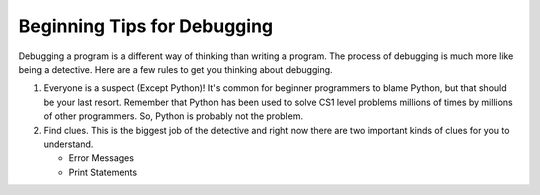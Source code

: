 ..  Copyright (C)  Brad Miller, David Ranum, Jeffrey Elkner, Peter Wentworth, Allen B. Downey, Chris
    Meyers, and Dario Mitchell.  Permission is granted to copy, distribute
    and/or modify this document under the terms of the GNU Free Documentation
    License, Version 1.3 or any later version published by the Free Software
    Foundation; with Invariant Sections being Forward, Prefaces, and
    Contributor List, no Front-Cover Texts, and no Back-Cover Texts.  A copy of
    the license is included in the section entitled "GNU Free Documentation
    License".

.. qnum::
   :prefix: debug-3-
   :start: 1

Beginning Tips for Debugging
----------------------------

Debugging a program is a different way of thinking than writing a program.  The process of debugging is much more like being a detective.  Here are a few rules to get you thinking about debugging.

#. Everyone is a suspect (Except Python)!  It's common for beginner programmers to blame Python, but that should be your last resort.  Remember that Python has been used to solve CS1 level problems millions of times by millions of other programmers.  So, Python is probably not the problem.

#. Find clues.  This is the biggest job of the detective and right now there are two important kinds of clues for you to understand.

   * Error Messages

   * Print Statements

